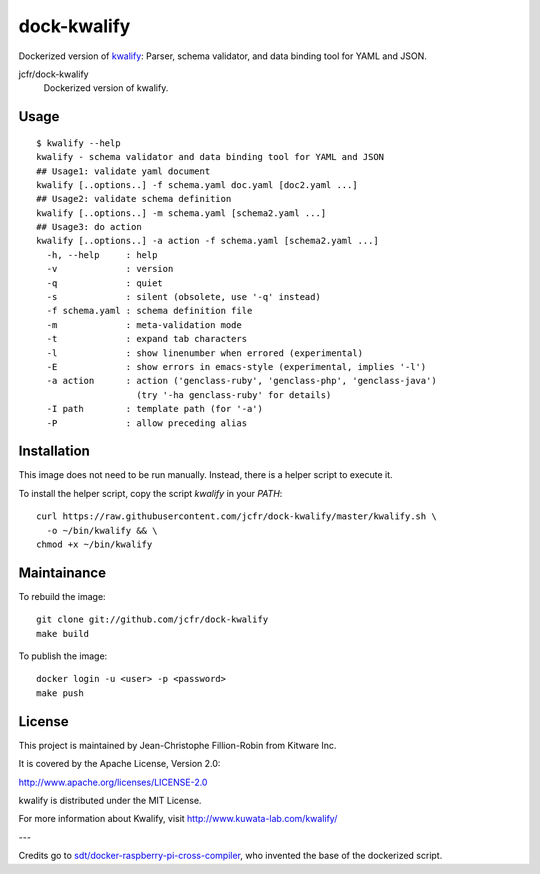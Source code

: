 dock-kwalify
============

Dockerized version of `kwalify <http://www.kuwata-lab.com/kwalify/>`_: Parser, schema validator, and data binding tool for YAML and JSON.

.. |dock-kwalify| image:: https://images.microbadger.com/badges/image/jcfr/dock-kwalify.svg
  :target: https://microbadger.com/images/jcfr/dock-kwalify

jcfr/dock-kwalify
  |dock-kwalify| Dockerized version of kwalify.


Usage
-----

::

  $ kwalify --help
  kwalify - schema validator and data binding tool for YAML and JSON
  ## Usage1: validate yaml document
  kwalify [..options..] -f schema.yaml doc.yaml [doc2.yaml ...]
  ## Usage2: validate schema definition
  kwalify [..options..] -m schema.yaml [schema2.yaml ...]
  ## Usage3: do action
  kwalify [..options..] -a action -f schema.yaml [schema2.yaml ...]
    -h, --help     : help
    -v             : version
    -q             : quiet
    -s             : silent (obsolete, use '-q' instead)
    -f schema.yaml : schema definition file
    -m             : meta-validation mode
    -t             : expand tab characters
    -l             : show linenumber when errored (experimental)
    -E             : show errors in emacs-style (experimental, implies '-l')
    -a action      : action ('genclass-ruby', 'genclass-php', 'genclass-java')
                     (try '-ha genclass-ruby' for details)
    -I path        : template path (for '-a')
    -P             : allow preceding alias


Installation
------------

This image does not need to be run manually. Instead, there is a helper script
to execute it.

To install the helper script, copy the script `kwalify` in your `PATH`::

  curl https://raw.githubusercontent.com/jcfr/dock-kwalify/master/kwalify.sh \
    -o ~/bin/kwalify && \
  chmod +x ~/bin/kwalify


Maintainance
------------

To rebuild the image::

  git clone git://github.com/jcfr/dock-kwalify
  make build


To publish the image::

  docker login -u <user> -p <password>
  make push


License
-------

This project is maintained by Jean-Christophe Fillion-Robin from Kitware Inc.

It is covered by the Apache License, Version 2.0:

http://www.apache.org/licenses/LICENSE-2.0

kwalify is distributed under the MIT License.

For more information about Kwalify, visit http://www.kuwata-lab.com/kwalify/


---

Credits go to `sdt/docker-raspberry-pi-cross-compiler <https://github.com/sdt/docker-raspberry-pi-cross-compiler>`_, who invented the base of the dockerized script.
